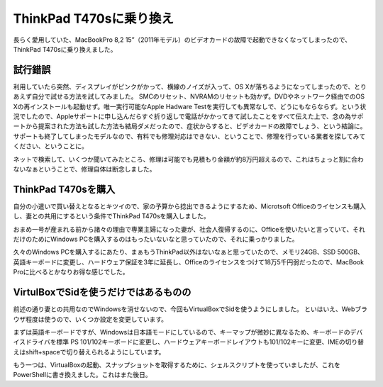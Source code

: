 ThinkPad T470sに乗り換え
========================

長らく愛用していた、MacBookPro 8,2 15”（2011年モデル）のビデオカードの故障で起動できなくなってしまったので、ThinkPad T470sに乗り換えました。

試行錯誤
--------

利用していたら突然、ディスプレイがピンクがかって、横線のノイズが入って、OS Xが落ちるようになってしまったので、とりあえず自分で試せる方法を試してみました。
SMCのリセット、NVRAMのリセットも効かず。DVDやネットワーク経由でのOS Xの再インストールも起動せず。唯一実行可能なApple Hadware Testを実行しても異常なしで、どうにもならならず。という状況でしたので、Appleサポートに申し込んだらすぐ折り返しで電話がかかってきて試したことをすべて伝えた上で、念の為サポートから提案された方法も試した方法も結局ダメだったので、症状からすると、ビデオカードの故障でしょう、という結論に。サポートも終了してしまったモデルなので、有料でも修理対応はできない、ということで、修理を行っている業者を探してみてください、ということに。

ネットで検索して、いくつか聞いてみたところ、修理は可能でも見積もり金額が約8万円超えるので、これはちょっと割に合わないなぁということで、修理自体は断念しました。


ThinkPad T470sを購入
--------------------

自分の小遣いで買い替えとなるとキツイので、家の予算から捻出できるようにするため、Microtsoft Officeのライセンスも購入し、妻との共用にするという条件でThinkPad T470sを購入しました。

おまめ一号が産まれる前から諸々の理由で専業主婦になった妻が、社会人復帰するのに、Officeを使いたいと言っていて、それだけのためにWindows PCを購入するのはもったいないなと思っていたので、それに乗っかりました。

久々のWindows PCを購入するにあたり、まぁもうThinkPad以外はないなぁと思っていたので、メモリ24GB、SSD 500GB、英語キーボードに変更し、ハードウェア保証を3年に延長し、Officeのライセンスをつけて18万5千円弱だったので、MacBook Proに比べるとかなりお得な感じでした。

VirtulBoxでSidを使うだけではあるものの
--------------------------------------

前述の通り妻との共用なのでWindowsを消せないので、今回もVirtualBoxでSidを使うようにしました。
といはいえ、Webブラウザ程度は使うので、いくつか設定を変更しています。

まずは英語キーボードですが、Windowsは日本語モードにしているので、キーマップが微妙に異なるため、キーボードのデバイスドライバを標準 PS 101/102キーボードに変更し、ハードウェアキーボードレイアウトも101/102キーに変更、IMEの切り替えはshift+spaceで切り替えられるようにしています。

もう一つは、VirtualBoxの起動、スナップショットを取得するために、シェルスクリプトを使っていましたが、これをPowerShellに書き換えました。これはまた後日。


.. author:: default
.. categories:: gadget
.. tags:: ThinkPad,Debian,Windows,MacBookPro
.. comments::
